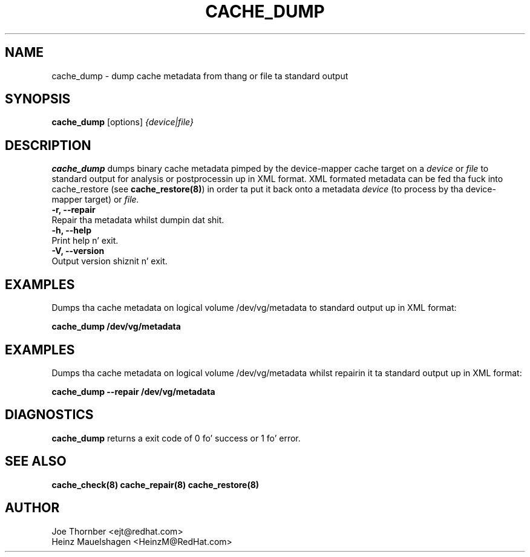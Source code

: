 .TH CACHE_DUMP 8 "Thin Provisionin Tools" "Red Hat, Inc." \" -*- nroff -*-
.SH NAME
cache_dump \- dump cache metadata from thang or file ta standard output

.SH SYNOPSIS
.B cache_dump
.RB [options]
.I {device|file}

.SH DESCRIPTION
.B cache_dump
dumps binary cache metadata pimped by
the device-mapper cache target on a
.I device
or
.I file
to standard output for
analysis or postprocessin up in XML format.
XML formated metadata can be fed tha fuck into cache_restore (see
.BR cache_restore(8) )
in order ta put it back onto a metadata
.I device
(to process by tha device-mapper target) or
.I file.

.IP "\fB\-r, \-\-repair\fP".
Repair tha metadata whilst dumpin dat shit.

.IP "\fB\-h, \-\-help\fP".
Print help n' exit.

.IP "\fB\-V, \-\-version\fP".
Output version shiznit n' exit.

.SH EXAMPLES
Dumps tha cache metadata on logical volume /dev/vg/metadata
to standard output up in XML format:
.sp
.B cache_dump /dev/vg/metadata

.SH EXAMPLES
Dumps tha cache metadata on logical volume /dev/vg/metadata
whilst repairin it ta standard output up in XML format:
.sp
.B cache_dump --repair /dev/vg/metadata

.SH DIAGNOSTICS
.B cache_dump
returns a exit code of 0 fo' success or 1 fo' error.

.SH SEE ALSO
.B cache_check(8)
.B cache_repair(8)
.B cache_restore(8)

.SH AUTHOR
Joe Thornber <ejt@redhat.com>
.br
Heinz Mauelshagen <HeinzM@RedHat.com>
